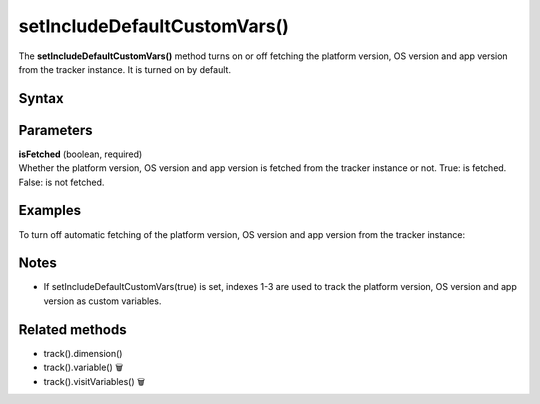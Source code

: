 .. _android setIncludeDefaultCustomVars():

=============================
setIncludeDefaultCustomVars()
=============================

The **setIncludeDefaultCustomVars()** method turns on or off fetching the platform version, OS version and app version from the tracker instance. It is turned on by default.

Syntax
------

.. tabs::

    .. group-tab:: Java

        .. code-block:: javascript

          getTracker().setIncludeDefaultCustomVars(isFetched);


    .. group-tab:: Kotlin

        .. code-block:: javascript

          tracker.includeDefaultCustomVars = isFetched

Parameters
----------

| **isFetched** (boolean, required)
| Whether the platform version, OS version and app version is fetched from the tracker instance or not. True: is fetched. False: is not fetched.

Examples
--------

To turn off automatic fetching of the platform version, OS version and app version from the tracker instance:

.. tabs::

    .. group-tab:: Java

        .. code-block:: javascript

          getTracker().setIncludeDefaultCustomVars(false);


    .. group-tab:: Kotlin

        .. code-block:: javascript

          tracker.includeDefaultCustomVars = false

Notes
-----

* If setIncludeDefaultCustomVars(true) is set, indexes 1-3 are used to track the platform version, OS version and app version as custom variables.

Related methods
---------------

* track().dimension()
* track().variable() 🗑
* track().visitVariables() 🗑
